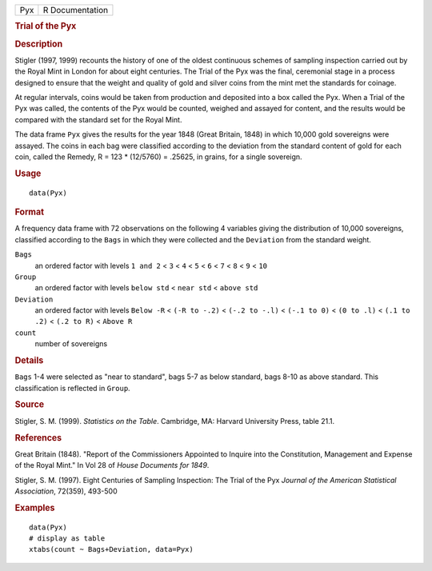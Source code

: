 .. container::

   .. container::

      === ===============
      Pyx R Documentation
      === ===============

      .. rubric:: Trial of the Pyx
         :name: trial-of-the-pyx

      .. rubric:: Description
         :name: description

      Stigler (1997, 1999) recounts the history of one of the oldest
      continuous schemes of sampling inspection carried out by the Royal
      Mint in London for about eight centuries. The Trial of the Pyx was
      the final, ceremonial stage in a process designed to ensure that
      the weight and quality of gold and silver coins from the mint met
      the standards for coinage.

      At regular intervals, coins would be taken from production and
      deposited into a box called the Pyx. When a Trial of the Pyx was
      called, the contents of the Pyx would be counted, weighed and
      assayed for content, and the results would be compared with the
      standard set for the Royal Mint.

      The data frame ``Pyx`` gives the results for the year 1848 (Great
      Britain, 1848) in which 10,000 gold sovereigns were assayed. The
      coins in each bag were classified according to the deviation from
      the standard content of gold for each coin, called the Remedy, R =
      123 \* (12/5760) = .25625, in grains, for a single sovereign.

      .. rubric:: Usage
         :name: usage

      ::

         data(Pyx)

      .. rubric:: Format
         :name: format

      A frequency data frame with 72 observations on the following 4
      variables giving the distribution of 10,000 sovereigns, classified
      according to the ``Bags`` in which they were collected and the
      ``Deviation`` from the standard weight.

      ``Bags``
         an ordered factor with levels ``1 and 2`` < ``3`` < ``4`` <
         ``5`` < ``6`` < ``7`` < ``8`` < ``9`` < ``10``

      ``Group``
         an ordered factor with levels ``below std`` < ``near std`` <
         ``above std``

      ``Deviation``
         an ordered factor with levels ``Below -R`` < ``(-R to -.2)`` <
         ``(-.2 to -.l)`` < ``(-.1 to 0)`` < ``(0 to .l)`` <
         ``(.1 to .2)`` < ``(.2 to R)`` < ``Above R``

      ``count``
         number of sovereigns

      .. rubric:: Details
         :name: details

      ``Bags`` 1-4 were selected as "near to standard", bags 5-7 as
      below standard, bags 8-10 as above standard. This classification
      is reflected in ``Group``.

      .. rubric:: Source
         :name: source

      Stigler, S. M. (1999). *Statistics on the Table*. Cambridge, MA:
      Harvard University Press, table 21.1.

      .. rubric:: References
         :name: references

      Great Britain (1848). "Report of the Commissioners Appointed to
      Inquire into the Constitution, Management and Expense of the Royal
      Mint." In Vol 28 of *House Documents for 1849*.

      Stigler, S. M. (1997). Eight Centuries of Sampling Inspection: The
      Trial of the Pyx *Journal of the American Statistical
      Association*, 72(359), 493-500

      .. rubric:: Examples
         :name: examples

      ::

         data(Pyx)
         # display as table
         xtabs(count ~ Bags+Deviation, data=Pyx)
